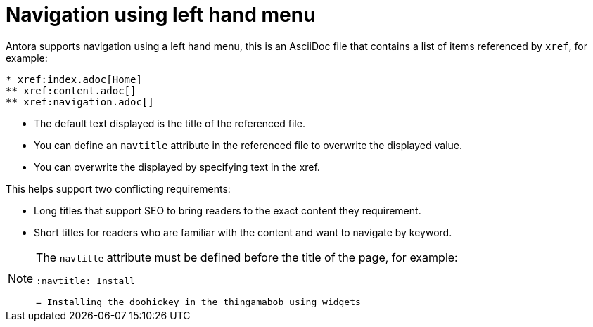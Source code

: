 :navtitle: Navigation

= Navigation using left hand menu

Antora supports navigation using a left hand menu, this is an AsciiDoc file that contains a list of items referenced by `xref`, for example:

----
* xref:index.adoc[Home]
** xref:content.adoc[]
** xref:navigation.adoc[]
----

* The default text displayed is the title of the referenced file.
* You can define an `navtitle` attribute in the referenced file to overwrite the displayed value.
* You can overwrite the displayed by specifying text in the xref.

This helps support two conflicting requirements:

* Long titles that support SEO to bring readers to the exact content they requirement.
* Short titles for readers who are familiar with the content and want to navigate by keyword.


[NOTE]
====
The `navtitle` attribute must be defined before the title of the page, for example:

----
:navtitle: Install

= Installing the doohickey in the thingamabob using widgets

----

====
